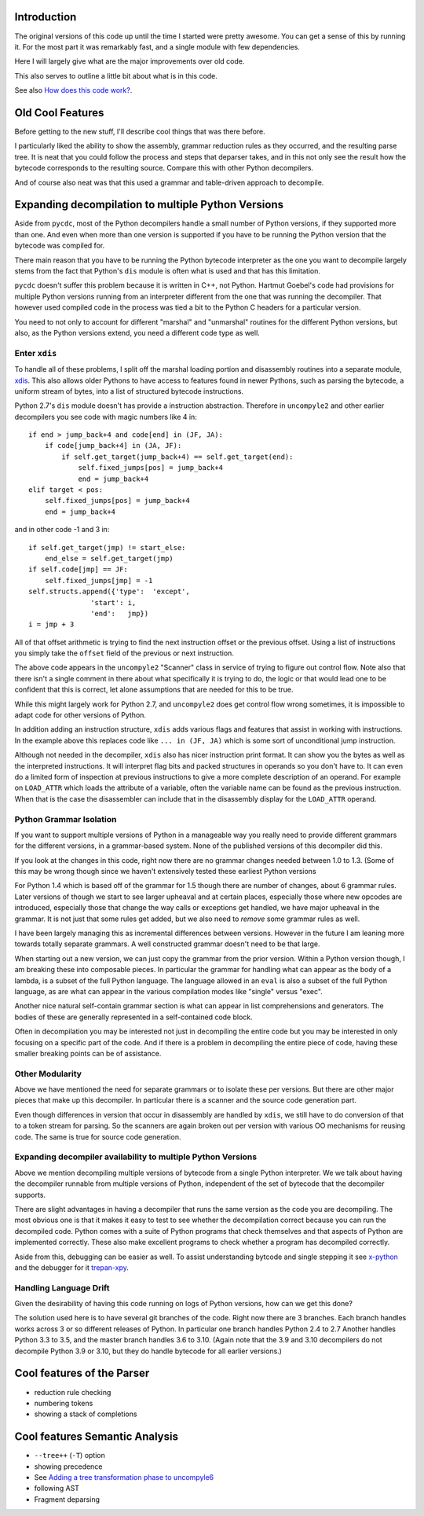 Introduction
============

The original versions of this code up until the time I started were
pretty awesome.  You can get a sense of this by running it.  For the
most part it was remarkably fast, and a single module with few dependencies.

Here I will largely give what are the major improvements over old code.

This also serves to outline a little bit about what is in this code.

See also `How does this code work? <https://github.com/rocky/python-uncompyle6/wiki/How-does-this-code-work%3F>`_.

Old Cool Features
==================

Before getting to the new stuff, I'll describe cool things that was there before.

I particularly liked the ability to show the assembly, grammar
reduction rules as they occurred, and the resulting parse tree. It is
neat that you could follow the process and steps that deparser takes,
and in this not only see the result how the bytecode corresponds to
the resulting source. Compare this with other Python decompilers.

And of course also neat was that this used a grammar and table-driven
approach to decompile.


Expanding decompilation to multiple Python Versions
==================================================

Aside from ``pycdc``, most of the Python decompilers handle a small
number of Python versions, if they supported more than one. And even
when more than one version is supported if you have to be running the
Python version that the bytecode was compiled for.

There main reason that you have to be running the Python bytecode
interpreter as the one you want to decompile largely stems from the
fact that Python's ``dis`` module is often what is used and that has this limitation.

``pycdc`` doesn't suffer this problem because it is written in C++,
not Python.  Hartmut Goebel's code had provisions for multiple Python
versions running from an interpreter different from the one that was
running the decompiler. That however used compiled code in the process
was tied a bit to the Python C headers for a particular version.

You need to not only to account for different "marshal" and "unmarshal"
routines for the different Python versions, but also, as the Python versions
extend, you need a different code type as well.

Enter ``xdis``
--------------

To handle all of these problems, I split off the marshal loading
portion and disassembly routines into a separate module,
`xdis <https://pypi.org/project/xdis/>`_. This also allows older Pythons to have access to features
found in newer Pythons, such as parsing the bytecode, a uniform stream
of bytes, into a list of structured bytecode instructions.

Python 2.7's ``dis`` module doesn't has provide a instruction abstraction.
Therefore in ``uncompyle2`` and other earlier decompilers you see code with magic numbers like 4 in::

    if end > jump_back+4 and code[end] in (JF, JA):
        if code[jump_back+4] in (JA, JF):
            if self.get_target(jump_back+4) == self.get_target(end):
                self.fixed_jumps[pos] = jump_back+4
                end = jump_back+4
    elif target < pos:
        self.fixed_jumps[pos] = jump_back+4
        end = jump_back+4

and in other code -1 and 3 in::

        if self.get_target(jmp) != start_else:
            end_else = self.get_target(jmp)
        if self.code[jmp] == JF:
            self.fixed_jumps[jmp] = -1
        self.structs.append({'type':  'except',
                       'start': i,
                       'end':   jmp})
        i = jmp + 3

All of that offset arithmetic is trying to find the next instruction
offset or the previous offset. Using a list of instructions you simply
take the ``offset`` field of the previous or next instruction.

The above code appears in the ``uncompyle2`` "Scanner" class in
service of trying to figure out control flow. Note also that there
isn't a single comment in there about what specifically it is trying
to do, the logic or that would lead one to be confident that this is
correct, let alone assumptions that are needed for this to be true.

While this might largely work for Python 2.7, and ``uncompyle2`` does
get control flow wrong sometimes, it is impossible to adapt code for
other versions of Python.

In addition adding an instruction structure, ``xdis`` adds various
flags and features that assist in working with instructions. In the
example above this replaces code like ``... in (JF, JA)`` which is
some sort of unconditional jump instruction.

Although not needed in the decompiler, ``xdis`` also has nicer
instruction print format. It can show you the bytes as well as the
interpreted instructions. It will interpret flag bits and packed
structures in operands so you don't have to. It can even do a limited
form of inspection at previous instructions to give a more complete
description of an operand. For example on ``LOAD_ATTR`` which loads
the attribute of a variable, often the variable name can be found as
the previous instruction. When that is the case the disassembler can
include that in the disassembly display for the ``LOAD_ATTR`` operand.


Python Grammar Isolation
------------------------

If you want to support multiple versions of Python in a manageable way
you really need to provide different grammars for the different
versions, in a grammar-based system. None of the published versions of
this decompiler did this.

If you look at the changes in this code, right now there are no
grammar changes needed between 1.0 to 1.3. (Some of this may be wrong
though since we haven't extensively tested these earliest Python versions

For Python 1.4 which is based off of the grammar for 1.5 though there
are number of changes, about 6 grammar rules. Later versions of though
we start to see larger upheaval and at certain places, especially
those where new opcodes are introduced, especially those that change
the way calls or exceptions get handled, we have major upheaval in the
grammar. It is not just that some rules get added, but we also need to
*remove* some grammar rules as well.

I have been largely managing this as incremental differences between versions.
However in the future I am leaning more towards totally separate grammars.
A well constructed grammar doesn't need to be that large.

When starting out a new version, we can just copy the grammar from the
prior version.  Within a Python version though, I am breaking these
into composable pieces. In particular the grammar for handling what
can appear as the body of a lambda, is a subset of the full Python
language. The language allowed in an ``eval`` is also a subset of the
full Python language, as are what can appear in the various
compilation modes like "single" versus "exec".

Another nice natural self-contain grammar section is what can appear
in list comprehensions and generators. The bodies of these are
generally represented in a self-contained code block.

Often in decompilation you may be interested not just in decompiling
the entire code but you may be interested in only focusing on a
specific part of the code. And if there is a problem in decompiling
the entire piece of code, having these smaller breaking points can be
of assistance.

Other Modularity
----------------

Above we have mentioned the need for separate grammars or to isolate
these per versions. But there are other major pieces that make up this
decompiler. In particular there is a scanner and the source code
generation part.

Even though differences in version that occur in disassembly are
handled by ``xdis``, we still have to do conversion of that to a token
stream for parsing. So the scanners are again broken out per version
with various OO mechanisms for reusing code. The same is true for
source code generation.


Expanding decompiler availability to multiple Python Versions
--------------------------------------------------------------

Above we mention decompiling multiple versions of bytecode from a
single Python interpreter. We we talk about having the decompiler
runnable from multiple versions of Python, independent of the set of
bytecode that the decompiler supports.


There are slight advantages in having a decompiler that runs the same
version as the code you are decompiling. The most obvious one is that
it makes it easy to test to see whether the decompilation correct
because you can run the decompiled code. Python comes with a suite of
Python programs that check themselves and that aspects of Python are
implemented correctly. These also make excellent programs to check
whether a program has decompiled correctly.

Aside from this, debugging can be easier as well. To assist
understanding bytcode and single stepping it see `x-python
<https://pypi.org/project/x-python/>`_ and the debugger for it
`trepan-xpy <https://pypi.org/project/trepanxpy/>`_.

Handling Language Drift
-----------------------

Given the desirability of having this code running on logs of Python
versions, how can we get this done?

The solution used here is to have several git branches of the
code. Right now there are 3 branches. Each branch handles works across
3 or so different releases of Python. In particular one branch handles
Python 2.4 to 2.7 Another handles Python 3.3 to 3.5, and the master
branch handles 3.6 to 3.10. (Again note that the 3.9 and 3.10
decompilers do not decompile Python 3.9 or 3.10, but they do handle
bytecode for all earlier versions.)


Cool features of the Parser
===========================

* reduction rule checking
* numbering tokens
* showing a stack of completions

Cool features Semantic Analysis
===============================

* ``--tree++`` (``-T``) option
* showing precedence
* See `Adding a tree transformation phase to uncompyle6 <https://github.com/rocky/python-uncompyle6/wiki/Adding-a-tree-transformation-phase-to-uncompyle6>`_
* following AST
* Fragment deparsing

